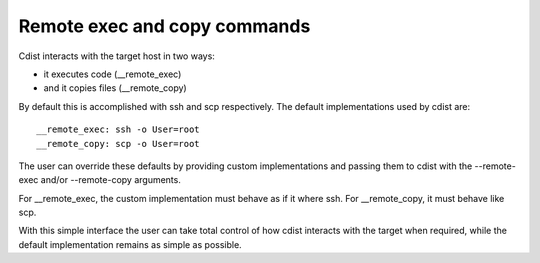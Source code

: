 Remote exec and copy commands
=============================

Cdist interacts with the target host in two ways:

- it executes code (__remote_exec)
- and it copies files (__remote_copy)

By default this is accomplished with ssh and scp respectively.
The default implementations used by cdist are::

    __remote_exec: ssh -o User=root
    __remote_copy: scp -o User=root

The user can override these defaults by providing custom implementations and
passing them to cdist with the --remote-exec and/or --remote-copy arguments.

For __remote_exec, the custom implementation must behave as if it where ssh.
For __remote_copy, it must behave like scp.

With this simple interface the user can take total control of how cdist
interacts with the target when required, while the default implementation 
remains as simple as possible.
